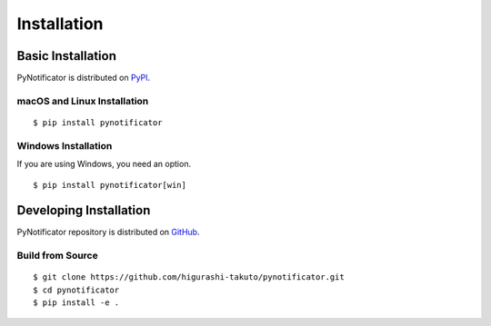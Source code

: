Installation
############

Basic Installation
==================

PyNotificator is distributed on `PyPI <https://pypi.org/project/pynotificator/>`_.

macOS and Linux Installation
----------------------------

::

    $ pip install pynotificator

Windows Installation
--------------------

If you are using Windows, you need an option.

::

    $ pip install pynotificator[win]


Developing Installation
=======================

PyNotificator repository is distributed on `GitHub <https://github.com/higurashi-takuto/pynotificator>`_.

Build from Source
-----------------

::

    $ git clone https://github.com/higurashi-takuto/pynotificator.git
    $ cd pynotificator
    $ pip install -e .
